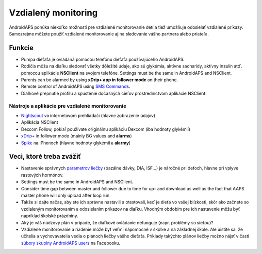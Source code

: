 Vzdialený monitoring
**************************************************

.. image:: ../images/KidsMonitoring.png
  :alt: Monitorovanie detí
  
AndroidAPS ponúka niekoľko možností pre vzdialené monitorovanie detí a tiež umožňuje odosielať vzdialené príkazy. Samozrejme môžete použiť vzdialené monitorovanie aj na sledovanie vášho partnera alebo priateľa.

Funkcie
==================================================
* Pumpa dieťaťa je ovládaná pomocou telefónu dieťaťa používajúceho AndroidAPS.
* Rodičia môžu na diaľku sledovať všetky dôležité údaje, ako sú glykémia, aktívne sacharidy, aktívny inzulín atď. pomocou aplikácie **NSClient** na svojom telefóne. Settings must be the same in AndroidAPS and NSClient.
* Parents can be alarmed by using **xDrip+ app in follower mode** on their phone.
* Remote control of AndroidAPS using `SMS Commands <../Children/SMS-Commands.html>`_.
* Diaľkové prepnutie profilu a spustenie dočasných cieľov prostredníctvom aplikácie NSClient.

Nástroje a aplikácie pre vzdialené monitorovanie
--------------------------------------------------
* `Nightscout <http://www.nightscout.info/>`_ vo internetovom prehliadači (hlavne zobrazenie údajov)
* Aplikácia NSClient
* Dexcom Follow, pokiaľ používate originálnu aplikáciu Dexcom (iba hodnoty glykémií)
*	`xDrip+ <../Configuration/xdrip.html>`_ in follower mode (mainly BG values and **alarms**)
* `Spike <https://spike-app.com/>`_ na iPhonoch (hlavne hodnoty glykémií a **alarmy**)

Veci, ktoré treba zvážiť
==================================================
* Nastavenie správnych `parametrov liečby <../Getting-Started/FAQ.html#how-to-begin>`_ (bazálne dávky, DIA, ISF...) je náročné pri deťoch, hlavne pri vplyve rastových hormónov. 
* Settings must be the same in AndroidAPS and NSClient.
* Consider time gap between master and follower due to time for up- and download as well as the fact that AAPS master phone will only upload after loop run.
* Takže si dajte načas, aby ste ich správne nastavili a otestovali, keď je dieťa vo vašej blízkosti, skôr ako začnete so vzdialeným monitorovaním a odosielaním príkazov na diaľku. Vhodným obdobím pre ich nastavenie môžu byť napríklad školské prázdniny.
* Aký je váš núdzový plán v prípade, že diaľkové ovládanie nefunguje (napr. problémy so sieťou)?
* Vzdialené monitorovanie a riadenie môže byť veľmi nápomocné v škôlke a na základnej škole. Ale uistite sa, že učitelia a vychovávatelia vedia o plánoch liečby vášho dieťaťa. Príklady takýchto plánov liečby možno nájsť v časti `súbory skupiny AndroidAPS users <https://www.facebook.com/groups/AndroidAPSUsers/files/>`_ na Facebooku.
